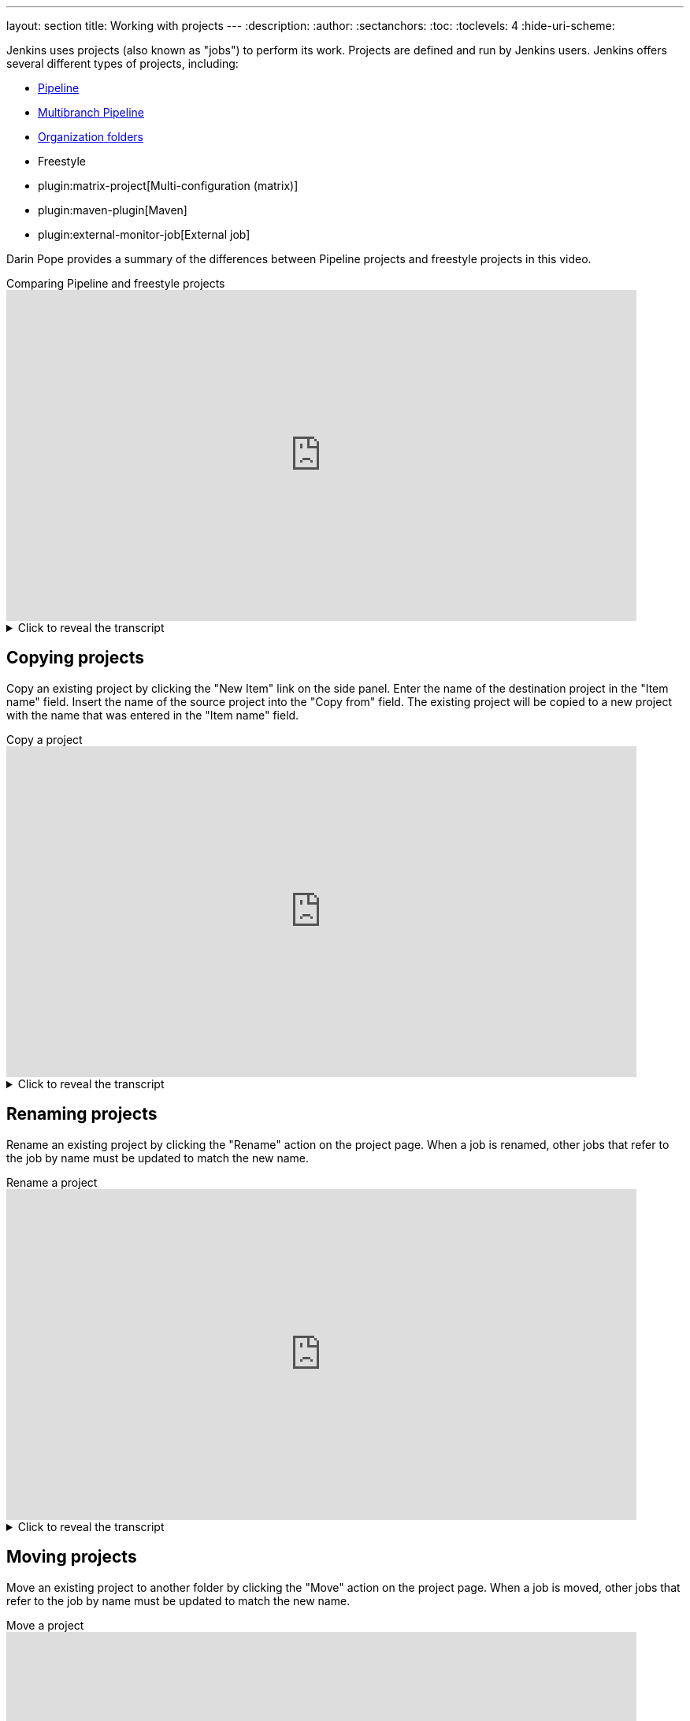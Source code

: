 ---
layout: section
title: Working with projects
---
ifdef::backend-html5[]
:description:
:author:
:sectanchors:
:toc:
:toclevels: 4
:hide-uri-scheme:
endif::[]

Jenkins uses projects (also known as "jobs") to perform its work.
Projects are defined and run by Jenkins users.
Jenkins offers several different types of projects, including:

* link:/doc/book/pipeline/[Pipeline]
* link:/doc/book/pipeline/multibranch/[Multibranch Pipeline]
* link:/doc/book/pipeline/multibranch/#organization-folders[Organization folders]
* Freestyle
* plugin:matrix-project[Multi-configuration (matrix)]
* plugin:maven-plugin[Maven]
* plugin:external-monitor-job[External job]

Darin Pope provides a summary of the differences between Pipeline projects and freestyle projects in this video.

.Comparing Pipeline and freestyle projects
video::IOUm1lw7F58[youtube,width=800,height=420]

.Click to reveal the transcript
[%collapsible]
====
If you've been around Jenkins for any amount of time, you might remember the time before pipeline existed. And in fact, you might even still have a few freestyle jobs running on your controller. But have you ever taken the time to really understand the difference between freestyle and pipeline? In this video, we're going to demonstrate one of the reasons why you might want to go ahead and migrate those freestyle jobs over to pipeline. Here's today starting point. I have a Jenkins LTS controller version 2.319.2 and attached to this controller, I have a Linux based agent. Now what we're going to be doing is we're going to be creating two jobs, a set of freestyle jobs that is going to look like and act like a single pipeline job. So let's get started on our freestyle jobs. I'm going to say new item. I'm going to call this F1, freestyle project, and click OK. Now these are going to be very contrived in simple examples, but I've seen these over time to where people have made really complex freestyle jobs and chained them together to end up with what looks like an X-like a pipeline, but with some very, very different types of management. So let's take a look at how we're building this one out. We're going to add a build step execute shell because we have a Linux based agent and the command is going to be echo Hello 1. I'm going to click on save. Let's go back and create another job called F2 freestyle click OK. For this one, we're also going to add a build step and I'm going to say sleep 60 and click on save. And finally, I'm going to create an F3 freestyle, where my step is now going to be echo, hello, two. Okay. So we've created three different freestyle jobs. The first one is saying echo, hello, one. The second one is sleep 60. and then the third one is going to be echo hello too. Now I want to go back and verify my F1 here real quick and make sure that everything is set up correctly. And what we're doing is echo hello one, yes I did forget to put quotes around that, not a big deal but we'll save it. Now what I want to do is I want to link these three together. And the way that I need to do that is I need to go over to F2 and I'm going to click on "Configure" and I'm going to say under "Build Triggers" "Build after other projects are built" so I want this one to follow F1 and I'm just going to do this as a basic, I'm not going to get into all the different trigger types, just a very simple basic F1. I'm going to click on save. Let's go down to F3 and I want F3 to follow F2. Are you seeing some of the pain points here? I'm having to go through and go into the UI and make all of these changes if I'm using freestyle. But again, until pipeline existed, we didn't have a choice. So let's go back and take a look at F1. And what we're going to see a downstream project for F1 is F2, which is what we would expect. we're going to move from f1 into f2. If we click into f2, which we can do here, thankfully, project f2, we can see the upstream is f1 and the downstream is f3. And if we click on f3, we can see that the upstream is f2. So we have it all wired up, f1 to f2 to f3. Now what do we do? Well let's go ahead and just run this set of jobs. It's not a single job, but a set of jobs to see what happens. When we When we click on build now for F1, when it starts up, it's an immediate echo hello one, no big deal, then it's triggering a new build of F2. If I click into F2, I can see that F2 is running and it's in a sleep 60, we'll fast forward through this. And now it's triggered off to do F3 and when we take a look at F3, once it goes ahead and starts, what we'll see here is that F3 completed and it said echo hello too. Hello, too. So F1 triggered F2 that triggered F3. Now sure, I could have created a single free style job with three steps, but I wanted to show you how you would have to wire jobs together in order to do these things prior to pipeline existing. So now let's go over and create a pipeline job that does the same thing, but now you're going to say, okay, you're not comparing apples to apples. This is really apples to oranges. Yes, I agree. I get it. I understand. But I'm trying to show you when pipeline first came out, what the purpose of it was. It was to help combine the separate freestyle jobs into a definition of a job that could be managed as code. So let's go ahead and go to pipeline and let's paste in my pipeline. And we can see here that I have three different stages. different stages. These stages represented each of the different freestyle jobs that we saw previously. So I have an echo hello one, a sleep 60 and a echo hello two. What's going click on save and then click on bill now. And what we'll do is we'll take a look at the log as it starts up. But then we'll fast forward through the rest of this. And as this finished up, you can see here that the output from our single pipeline job represents the output of each of the three different freestyle jobs that we had. Hello, one, we slept for 60 seconds and then echo hello to. But now I want to show you one of the big differences between freestyle and pipeline. And that is durability. And what do I mean by durability? In this case, what durability means is in the case of a restart of a Jenkins controller. Any pipeline jobs that were already running once that controller comes back up will automatically start back up from where they left off. However, freestyle jobs, don't do that. So let's see the example. I'm going to go ahead and go back up to the top and I'm going to click on F1 and build now and P1 and build now. If we're going to take a look at the output for both P1 and F2, what we're going to see, we'll take a look at P1 first. We can see that we're in our sleep 60 and if we go over to F2, we can also see that we're in our sleep 60 here. So what I'm going to do is I am going to go ahead and do a kill of the process that's running our Jenkins controller. So I'm just going to do a kill - 9.55. Okay, I forgot to do so to do so to kill - 9.51.55. All right, so now I've killed the process. In fact, we can see that if we go back in here to Jenkins, it's just setting there. There's nothing going on. So let's go ahead and restart, or Jenkins controller. And this will take just a few moments to start back up. And as this starts back up, what we're going to see, once we log back in, is that the freestyle jobs are no longer running and our pipeline job will have picked up from where it left off and then finish up. So we can see here that P1 is now starting back up. We don't see any activity on F1 or F2, but if we take a look at the output of job number 2, which was running when we killed the process, we can see that we were in a sleep 60 and then we can see that we did a resuming build after a Jenkins restart, it finished waiting, we waited for everything to finish up, and then it went ahead, picked up and continued on in ran Hello2. If we take a look at our F2, we were into number 2, but we killed it during the time that 2 was running. We can also see in F3 that it never even got to that stage because after the restart, freestyle jobs have no way of knowing what was running before the shutdown. Down in the description of this video is a link to this page that explains why pipeline. We went through one of these in this video and that is the first one durability. In previous videos, I've also gone through possible and versatile. Look down in the description and you'll see some links off to those videos as well. If you have any questions or comments, you can reach out to us on Twitter at CloudBees. If this video was helpful to you, give us a thumbs up. And if you haven't subscribed to CloudBeesTV yet, why not? Take a moment, click on that subscribe button, and then ring that bell, and you'll be notified anytime there's new content available on CloudBeesTV. Thanks for watching, and we will see you in the next video.
====

== Copying projects

Copy an existing project by clicking the "New Item" link on the side panel.
Enter the name of the destination project in the  "Item name" field.
Insert the name of the source project into the "Copy from" field.
The existing project will be copied to a new project with the name that was entered in the "Item name" field.

.Copy a project
video::MNzNPCJJqaI[youtube,width=800,height=420]

.Click to reveal the transcript
[%collapsible]
====
How to clone a Jenkins job. Here's today's starting point. I have a Jenkins LTS controller version 2.346.3. And on this controller, already have a sample job setup. Now the sample job is just a very simple test pipeline. In fact, the name even says it. If we take a look at the configuration, no options are checked, and we have a basic pipeline script already defined within the script block. So let's go back up to dashboard and let's create a new item. So we're wanting to clone test pipeline. So in this case, I'm going to say test pipeline -2. But instead of picking pipeline, I'm going to scroll to the bottom and I'm going to say copy from. I'm going to start typing here. So I'm going to say "T" and it automatically finds the test-pipeline for me. So I'll select that and click on "OK". Now, you'll notice up in the breadcrumb, we now have test pipeline 2. But if we go down into the script block, you can see that the job definition is here. So let's make a small change to this. I'll say hello world to, okay. Let's click on save. And now let's click on build now to make sure it actually works. And as it completes, we can see that it finished up and hello world to was output. And let's go back up to our dashboard, and we can see at the root of our Jenkins controller, we have two jobs, test dash pipeline and test dash pipeline dash two. Now, what if I wanted to do this from the command line? So let's go ahead and go over into Managed Jenkins, scroll down to the bottom and click on Jenkins CLI. If you've never downloaded the Jenkins CLI before, you can download it right here from the top of the page. And the command that we're gonna be wanting to run is Copy Job. And if you take a look at the syntax for Copy Job, we'll say Copy Job, we'll give it the source, and then we'll give it the destination. So the existing job and what the new job is. Let's go over to our command prompt, and let's set up a few environment variables. The first environment variable that we're gonna set up is Jenkins's user ID, and we're setting it to admin, because that's the user that I already have set up on this controller. The second environment variable that we're setting is Jenkins_API_token. And this is the token associated with the admin user. If you click on admin and go to configure, you'll see that there's already an API token here, and the value of this token is what we have in our shell. And finally, we're going to set up our Jenkins URL, which is the URL for our server, which is Jenkins' colon AD80. Now let's go ahead and run our copy job command. So we'll say java-jar, jenkins-cli.jar, copy job. We're going to copy from our original job, which is test-pipeline. And the new name is going to be test-pipeline-3. So when we hit enter, it's going to copy that job. But we don't see anything in the command prompt. So let's go back over to our dashboard. And you'll see now that we have test-pipeline-3. Now, unlike when we did the copy within the UI, where we were able to make changes before we clicked on Save. Here, it just copied from our source pipeline in this case over to our destination pipeline, which is test pipeline three. So I can click into this, click on Configure, make any extra changes that I want to make. In this case, I'm just going to add a three, click Save, and then click on Build Now. Now that we have test pipeline three, we've made the change, and now the output is Hello World Three. If you have any questions or comments, you can reach out to us on Twitter at CloudBees. If this video was helpful to you, give us a thumbs up. And if you haven't subscribed to CloudBeesTV yet, why not? Take a moment, click on that subscribe button, and then ring that bell, and you'll be notified anytime there's new content available on CloudBeesTV. Thanks for watching, and we will see you in the next video. (upbeat music)
====

== Renaming projects

Rename an existing project by clicking the "Rename" action on the project page.
When a job is renamed, other jobs that refer to the job by name must be updated to match the new name.

.Rename a project
video::zO3xnCwbv_c[youtube,width=800,height=420]

.Click to reveal the transcript
[%collapsible]
====
Rename a job in Jenkins. Here's today's starting point. I have a Jenkins controller version 2.361.2. And I already have a job predefined on this controller. Now if you look at this job, you can see it's named job 1. Not very descriptive. Let's go ahead and take a look at the job and let's figure out what it's really doing. So in this case, what we have is just a Hello World type job. Now again, this is a very contrived example, but follow me through this process. So you can think about how you might want to go ahead and name some of your jobs. So let's go back up and let's assume for a moment that I want to go ahead and name this "Hello". Well, go back to Job1 and on the left nav you'll see "Rename". So let's change Job1 to "Hello". Okay, I like that. If I take a look now, I can see Job1 has been renamed "Hello". And I can also see that my URL also is "Hello". Well, "Hello" is fine, but it's not really exactly what I want. Can you guess where I'm going next? Let's make it Hello World. So let's rename Hello to Hello Space World. When we click on Rename, we can see the pipeline as Hello Space World. But if you look up in the URL, I also see a space here. That's not really what I want. In fact, if I click into it again, that could be really hard to work with from CLIs or using Curl or WGET. So for my URL, I really want to put in a hyphen. So let's go ahead and rename our job one more time here. Let's change this to dash. I click on rename and now my pipeline is named hello-world. If I look up in my URL, it's also a hello-world. That's exactly what I wanted, but really, it's still not what I want. Now at Hello World, I'm okay with here, but looking at my dashboard, I see hello-world. Well, really what I want to show, especially when I'm on the dashboard view in this case, is I want to give this a more human-friendly name. Instead of a URL friendly name, I want to have a human friendly name. Let's go into our job and click on configure and let's scroll down to advanced. Now depending on which job that you're using, this next field, which is called display name, may show up in different places. Sometimes it will be exposed. Sometimes it will be under advanced. So in this case, what I want to have is I want to say, "Hello world from the universe." Let's click on Save. We can see here that our pipeline name now is Hello World from the universe, but our project name or our job name is still Hello Dash World. So if we take a look up in the URL, it's still Hello Dash World, but in the breadcrumb, we see the full display name that we just typed in. And in fact, when we go back to the root of our dashboard, we can see Hello World from the universe. If you have any questions or comments, you can reach out to us on Twitter at CloudBeast. If this video was helpful to you, give us a thumbs up. And if you haven't subscribed to CloudBeesTV yet, why not? Take a moment, click on that subscribe button, and then ring that bell, and you'll be notified anytime there's new content available on CloudBeesTV. Thanks for watching, and we will see you in the next video.
====

== Moving projects

Move an existing project to another folder by clicking the "Move" action on the project page.
When a job is moved, other jobs that refer to the job by name must be updated to match the new name.

.Move a project
video::Mof_YRGZLd8[youtube,width=800,height=420]

.Click to reveal the transcript
[%collapsible]
====
Move a Jenkins job to a folder. (upbeat music) Here's today's starting point. I have a Jenkins LTS controller, version 2.346.3. And on this controller, I have a sample job. First off, let's take a look at the options for this job. If we click on Test Pipeline and look at the drop-down that shows here, notice we see changes, build-now-configured, delete pipeline, full stage view, rename, and pipeline syntax. What we don't see is the ability to move. In order to move a job around on a Jenkins controller, we need to first have a folder. So let's go into new item. Let's create a folder. We're going to name it alpha. I'm not going to make any changes to this. We'll just click on save. Let's go back up to the root of our controller. And now when we click on this drop down beside test pipeline, we now have a move option. So let's go ahead and select move. And then it asks us where do you want to move this pipeline test pipeline to. Now if I left it at Jenkins, that would move it to the root of Jenkins while we're already there. What we want to do is move it to Jenkins Alpha. So we can select the drop down and click on Move. Now watch our breadcrumb. Right now it's dashboard and test pipeline. Click on Move and now you'll notice that test pipeline is under Alpha. Let's go ahead and click on Dashboard. You'll notice that test pipeline is gone from the root of the controller and when we click into Alpha, we now see test pipeline in the Alpha folder. If you have any questions or comments you can reach out to us on Twitter at CloudBees. If this video was helpful to you, give us a thumbs up and if you haven't subscribed to CloudBeesTV yet, why not? Take a moment, click on that subscribe button and then ring that bell and you'll be notified anytime there's new content available on CloudBeesTV. Thanks for watching and we will see you in the next video.
====

